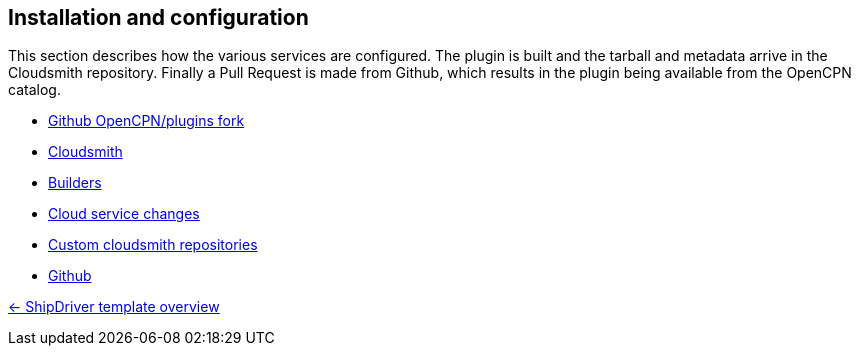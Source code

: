 == Installation and configuration

This section describes how the various services are configured. The plugin is built and the tarball and metadata arrive in the Cloudsmith repository. Finally a Pull Request is made from Github, which results in the plugin being available from the OpenCPN catalog. 

* xref:InstallConfigure/GithubPreps.adoc[Github OpenCPN/plugins fork]

* xref:InstallConfigure/Cloudsmith.adoc[Cloudsmith]

* xref:InstallConfigure/Builders/IntroBuilders.adoc[Builders]

* xref:InstallConfigure/Cloud-Service-Changes.adoc[Cloud service changes]

* xref:InstallConfigure/Custom-cloudsmith-repositories.adoc[Custom cloudsmith repositories]

* xref:InstallConfigure/GitHub.adoc[Github]

xref:Overview.adoc[<- ShipDriver template overview]